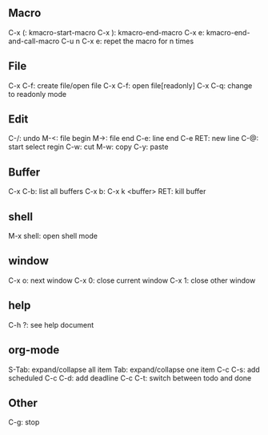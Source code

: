 ** Macro
C-x (: kmacro-start-macro
C-x ): kmacro-end-macro
C-x e: kmacro-end-and-call-macro
C-u n C-x e: repet the macro for n times

** File
C-x C-f: create file/open file
C-x C-f: open file[readonly]
C-x C-q: change to readonly mode

** Edit
C-/: undo
M-<: file begin
M->: file end
C-e: line end
C-e RET: new line
C-@: start select regin
C-w: cut
M-w: copy
C-y: paste

** Buffer
C-x C-b: list all buffers
C-x b:
C-x k <buffer> RET: kill buffer

** shell
M-x shell: open shell mode

** window
C-x o: next window
C-x 0: close current window
C-x 1: close other window

** help
C-h ?: see help document

** org-mode
S-Tab: expand/collapse all item
Tab: expand/collapse one item
C-c C-s: add scheduled
C-c C-d: add deadline
C-c C-t: switch between todo and done


** Other
C-g: stop
